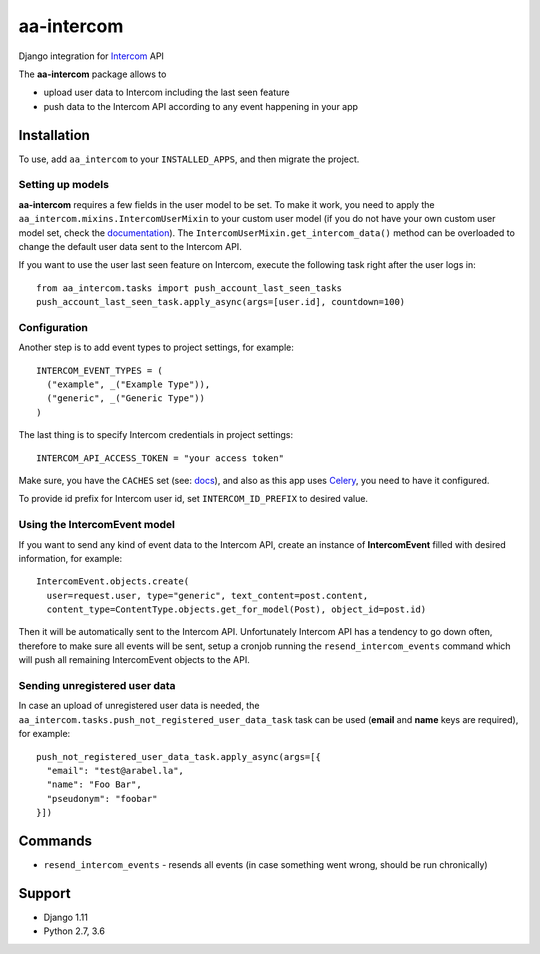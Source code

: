 ===========
aa-intercom
===========
|travis|_ |pypi|_ |coveralls|_ |requiresio|_

Django integration for Intercom_ API

The **aa-intercom** package allows to

* upload user data to Intercom including the last seen feature
* push data to the Intercom API according to any event happening in your app

Installation
============
To use, add ``aa_intercom`` to your ``INSTALLED_APPS``, and then migrate the project.

Setting up models
-----------------
**aa-intercom** requires a few fields in the user model to be set. To make it work, you need to apply the
``aa_intercom.mixins.IntercomUserMixin`` to your custom user model (if you do not have your own custom user model set,
check the `documentation <https://docs.djangoproject.com/en/1.11/topics/auth/customizing/#specifying-a-custom-user-model>`_).
The ``IntercomUserMixin.get_intercom_data()`` method can be overloaded to change the default user data sent to the Intercom API.

If you want to use the user last seen feature on Intercom, execute the following task right after the user logs in:
::

  from aa_intercom.tasks import push_account_last_seen_tasks
  push_account_last_seen_task.apply_async(args=[user.id], countdown=100)

Configuration
-------------
Another step is to add event types to project settings, for example:
::

  INTERCOM_EVENT_TYPES = (
    ("example", _("Example Type")),
    ("generic", _("Generic Type"))
  )

The last thing is to specify Intercom credentials in project settings:
::

  INTERCOM_API_ACCESS_TOKEN = "your access token"

Make sure, you have the ``CACHES`` set (see: `docs <https://docs.djangoproject.com/en/1.11/topics/cache/#setting-up-the-cache>`_),
and also as this app uses Celery_, you need to have it configured.

To provide id prefix for Intercom user id, set ``INTERCOM_ID_PREFIX`` to desired value.

Using the IntercomEvent model
-----------------------------
If you want to send any kind of event data to the Intercom API, create an instance of **IntercomEvent** filled with
desired information, for example:
::

  IntercomEvent.objects.create(
    user=request.user, type="generic", text_content=post.content,
    content_type=ContentType.objects.get_for_model(Post), object_id=post.id)

Then it will be automatically sent to the Intercom API. Unfortunately Intercom API has a tendency to go down often,
therefore to make sure all events will be sent, setup a cronjob running the ``resend_intercom_events`` command
which will push all remaining IntercomEvent objects to the API.

Sending unregistered user data
------------------------------
In case an upload of unregistered user data is needed, the ``aa_intercom.tasks.push_not_registered_user_data_task`` task
can be used (**email** and **name** keys are required), for example:
::

  push_not_registered_user_data_task.apply_async(args=[{
    "email": "test@arabel.la",
    "name": "Foo Bar",
    "pseudonym": "foobar"
  }])


Commands
========
* ``resend_intercom_events`` - resends all events (in case something went wrong, should be run chronically)

Support
=======
* Django 1.11
* Python 2.7, 3.6

.. |travis| image:: https://secure.travis-ci.org/ArabellaTech/aa-intercom.svg?branch=master
.. _travis: http://travis-ci.org/ArabellaTech/aa-intercom

.. |pypi| image:: https://img.shields.io/pypi/v/aa-intercom.svg
.. _pypi: https://pypi.python.org/pypi/aa-intercom

.. |coveralls| image:: https://coveralls.io/repos/github/ArabellaTech/aa-intercom/badge.svg?branch=master
.. _coveralls: https://coveralls.io/github/ArabellaTech/aa-intercom

.. |requiresio| image:: https://requires.io/github/ArabellaTech/aa-intercom/requirements.svg?branch=master
.. _requiresio: https://requires.io/github/ArabellaTech/aa-intercom/requirements/

.. _Intercom: http://intercom.com

.. _Celery: http://www.celeryproject.org/

